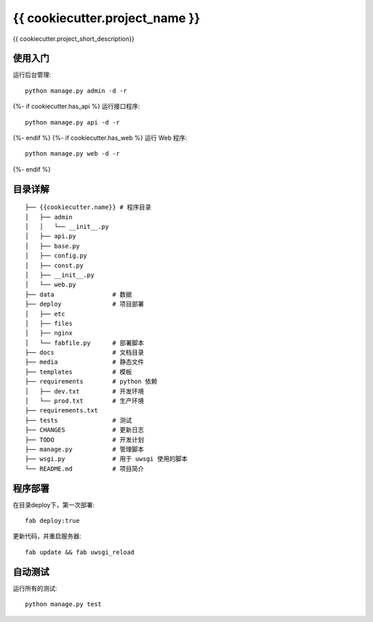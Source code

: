 
{{ cookiecutter.project_name }}
===============================

{{ cookiecutter.project_short_description}}

使用入门
--------

运行后台管理::

    python manage.py admin -d -r

{%- if cookiecutter.has_api %}
运行接口程序::
    
    python manage.py api -d -r

{%- endif %}
{%- if cookiecutter.has_web %}
运行 Web 程序::

    python manage.py web -d -r

{%- endif %}

目录详解
--------
    
::

    ├── {{cookiecutter.name}} # 程序目录
    │   ├── admin
    │   │   └── __init__.py
    │   ├── api.py
    │   ├── base.py
    │   ├── config.py
    │   ├── const.py
    │   ├── __init__.py
    │   └── web.py
    ├── data                # 数据
    ├── deploy              # 项目部署
    │   ├── etc
    │   ├── files
    │   ├── nginx
    │   └── fabfile.py      # 部署脚本
    ├── docs                # 文档目录
    ├── media               # 静态文件
    ├── templates           # 模板
    ├── requirements        # python 依赖
    │   ├── dev.txt         # 开发环境
    │   └── prod.txt        # 生产环境
    ├── requirements.txt
    ├── tests               # 测试
    ├── CHANGES             # 更新日志
    ├── TODO                # 开发计划
    ├── manage.py           # 管理脚本
    ├── wsgi.py             # 用于 uwsgi 使用的脚本
    └── README.md           # 项目简介


程序部署
--------

在目录deploy下，第一次部署::
    
    fab deploy:true

更新代码，并重启服务器::
    
    fab update && fab uwsgi_reload


自动测试
--------

运行所有的测试::
    
    python manage.py test